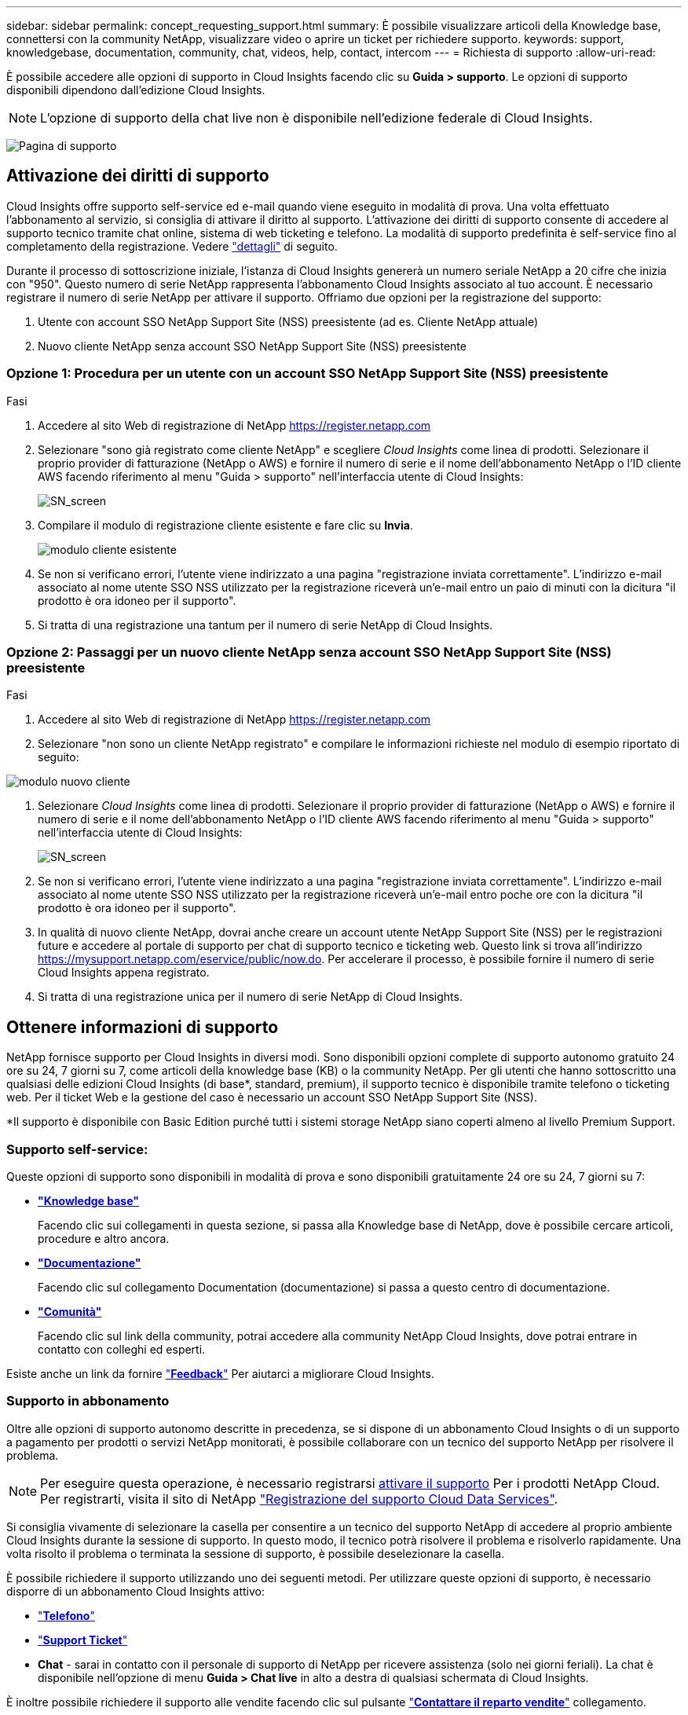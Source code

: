 ---
sidebar: sidebar 
permalink: concept_requesting_support.html 
summary: È possibile visualizzare articoli della Knowledge base, connettersi con la community NetApp, visualizzare video o aprire un ticket per richiedere supporto. 
keywords: support, knowledgebase, documentation, community, chat, videos, help, contact, intercom 
---
= Richiesta di supporto
:allow-uri-read: 



toc::[]
È possibile accedere alle opzioni di supporto in Cloud Insights facendo clic su *Guida > supporto*. Le opzioni di supporto disponibili dipendono dall'edizione Cloud Insights.


NOTE: L'opzione di supporto della chat live non è disponibile nell'edizione federale di Cloud Insights.

image:SupportPageWithLearningCenter.png["Pagina di supporto"]



== Attivazione dei diritti di supporto

Cloud Insights offre supporto self-service ed e-mail quando viene eseguito in modalità di prova. Una volta effettuato l'abbonamento al servizio, si consiglia di attivare il diritto al supporto. L'attivazione dei diritti di supporto consente di accedere al supporto tecnico tramite chat online, sistema di web ticketing e telefono. La modalità di supporto predefinita è self-service fino al completamento della registrazione. Vedere link:#obtaining-support-information["dettagli"] di seguito.

Durante il processo di sottoscrizione iniziale, l'istanza di Cloud Insights genererà un numero seriale NetApp a 20 cifre che inizia con "950". Questo numero di serie NetApp rappresenta l'abbonamento Cloud Insights associato al tuo account. È necessario registrare il numero di serie NetApp per attivare il supporto. Offriamo due opzioni per la registrazione del supporto:

. Utente con account SSO NetApp Support Site (NSS) preesistente (ad es. Cliente NetApp attuale)
. Nuovo cliente NetApp senza account SSO NetApp Support Site (NSS) preesistente




=== Opzione 1: Procedura per un utente con un account SSO NetApp Support Site (NSS) preesistente

.Fasi
. Accedere al sito Web di registrazione di NetApp https://register.netapp.com[]
. Selezionare "sono già registrato come cliente NetApp" e scegliere _Cloud Insights_ come linea di prodotti. Selezionare il proprio provider di fatturazione (NetApp o AWS) e fornire il numero di serie e il nome dell'abbonamento NetApp o l'ID cliente AWS facendo riferimento al menu "Guida > supporto" nell'interfaccia utente di Cloud Insights:
+
image:SupportPage_SN_Section-NA.png["SN_screen"]

. Compilare il modulo di registrazione cliente esistente e fare clic su *Invia*.
+
image:ExistingCustomerRegExample.png["modulo cliente esistente"]

. Se non si verificano errori, l'utente viene indirizzato a una pagina "registrazione inviata correttamente". L'indirizzo e-mail associato al nome utente SSO NSS utilizzato per la registrazione riceverà un'e-mail entro un paio di minuti con la dicitura "il prodotto è ora idoneo per il supporto".
. Si tratta di una registrazione una tantum per il numero di serie NetApp di Cloud Insights.




=== Opzione 2: Passaggi per un nuovo cliente NetApp senza account SSO NetApp Support Site (NSS) preesistente

.Fasi
. Accedere al sito Web di registrazione di NetApp https://register.netapp.com[]
. Selezionare "non sono un cliente NetApp registrato" e compilare le informazioni richieste nel modulo di esempio riportato di seguito:


image:NewCustomerRegExample.png["modulo nuovo cliente"]

. Selezionare _Cloud Insights_ come linea di prodotti. Selezionare il proprio provider di fatturazione (NetApp o AWS) e fornire il numero di serie e il nome dell'abbonamento NetApp o l'ID cliente AWS facendo riferimento al menu "Guida > supporto" nell'interfaccia utente di Cloud Insights:
+
image:SupportPage_SN_Section-NA.png["SN_screen"]

. Se non si verificano errori, l'utente viene indirizzato a una pagina "registrazione inviata correttamente". L'indirizzo e-mail associato al nome utente SSO NSS utilizzato per la registrazione riceverà un'e-mail entro poche ore con la dicitura "il prodotto è ora idoneo per il supporto".
. In qualità di nuovo cliente NetApp, dovrai anche creare un account utente NetApp Support Site (NSS) per le registrazioni future e accedere al portale di supporto per chat di supporto tecnico e ticketing web. Questo link si trova all'indirizzo https://mysupport.netapp.com/eservice/public/now.do[]. Per accelerare il processo, è possibile fornire il numero di serie Cloud Insights appena registrato.
. Si tratta di una registrazione unica per il numero di serie NetApp di Cloud Insights.




== Ottenere informazioni di supporto

NetApp fornisce supporto per Cloud Insights in diversi modi. Sono disponibili opzioni complete di supporto autonomo gratuito 24 ore su 24, 7 giorni su 7, come articoli della knowledge base (KB) o la community NetApp. Per gli utenti che hanno sottoscritto una qualsiasi delle edizioni Cloud Insights (di base*, standard, premium), il supporto tecnico è disponibile tramite telefono o ticketing web. Per il ticket Web e la gestione del caso è necessario un account SSO NetApp Support Site (NSS).

*Il supporto è disponibile con Basic Edition purché tutti i sistemi storage NetApp siano coperti almeno al livello Premium Support.



=== Supporto self-service:

Queste opzioni di supporto sono disponibili in modalità di prova e sono disponibili gratuitamente 24 ore su 24, 7 giorni su 7:

* *link:https://mysupport.netapp.com/site/search?q=cloud%20insights&offset=0&searchType=Manual&autocorrect=true&origin=CI_Suppport_KB&filter=%28content_type%3D%3D%22knowledgebase%22;product%3D%3D%22Cloud%20Insights%22%29["Knowledge base"]*
+
Facendo clic sui collegamenti in questa sezione, si passa alla Knowledge base di NetApp, dove è possibile cercare articoli, procedure e altro ancora.



* *link:https://docs.netapp.com/us-en/cloudinsights/["Documentazione"]*
+
Facendo clic sul collegamento Documentation (documentazione) si passa a questo centro di documentazione.

* *link:https://mysupport.netapp.com/site/search?q=cloud%20insights&offset=0&searchType=Manual&autocorrect=true&origin=CI_Support_Community&filter=%28content_type%3D%3D%22community%22;product%3D%3D%22Cloud%20Insights%22%29["Comunità"]*
+
Facendo clic sul link della community, potrai accedere alla community NetApp Cloud Insights, dove potrai entrare in contatto con colleghi ed esperti.



Esiste anche un link da fornire link:mailto:ng-cloudinsights-customerfeedback@netapp.com["*Feedback*"] Per aiutarci a migliorare Cloud Insights.



=== Supporto in abbonamento

Oltre alle opzioni di supporto autonomo descritte in precedenza, se si dispone di un abbonamento Cloud Insights o di un supporto a pagamento per prodotti o servizi NetApp monitorati, è possibile collaborare con un tecnico del supporto NetApp per risolvere il problema.


NOTE: Per eseguire questa operazione, è necessario registrarsi <<Activating support entitlement and accessing support,attivare il supporto>> Per i prodotti NetApp Cloud. Per registrarti, visita il sito di NetApp link:https://register.netapp.com["Registrazione del supporto Cloud Data Services"].

Si consiglia vivamente di selezionare la casella per consentire a un tecnico del supporto NetApp di accedere al proprio ambiente Cloud Insights durante la sessione di supporto. In questo modo, il tecnico potrà risolvere il problema e risolverlo rapidamente. Una volta risolto il problema o terminata la sessione di supporto, è possibile deselezionare la casella.

È possibile richiedere il supporto utilizzando uno dei seguenti metodi. Per utilizzare queste opzioni di supporto, è necessario disporre di un abbonamento Cloud Insights attivo:

* link:https://www.netapp.com/us/contact-us/support.aspx["*Telefono*"]
* link:https://mysupport.netapp.com/portal?_nfpb=true&_st=initialPage=true&_pageLabel=submitcase["*Support Ticket*"]
* *Chat* - sarai in contatto con il personale di supporto di NetApp per ricevere assistenza (solo nei giorni feriali). La chat è disponibile nell'opzione di menu *Guida > Chat live* in alto a destra di qualsiasi schermata di Cloud Insights.


È inoltre possibile richiedere il supporto alle vendite facendo clic sul pulsante link:https://www.netapp.com/us/forms/sales-inquiry/cloud-insights-sales-inquiries.aspx["*Contattare il reparto vendite*"] collegamento.

Il numero di serie di Cloud Insights è visibile nel servizio dal menu *Guida > supporto*. In caso di problemi di accesso al servizio e se in precedenza si è registrato un numero di serie con NetApp, è possibile visualizzare l'elenco dei numeri di serie Cloud Insights dal sito del supporto NetApp come segue:

* Accedere a mysupport.netapp.com
* Dalla scheda del menu prodotti > prodotti personali, utilizzare la famiglia di prodotti "SaaS Cloud Insights" per individuare tutti i numeri di serie registrati:


image:Support_View_SN.png["Visualizza SN. Supporto"]



== Matrice di supporto per data collector Cloud Insights

È possibile visualizzare o scaricare informazioni e dettagli sui Data Collector supportati in link:CloudInsightsDataCollectorSupportMatrix.pdf["*Matrice di supporto per data collector Cloud Insights*, role="external""].



=== Centro di apprendimento

Indipendentemente dal tuo abbonamento, *Guida > supporto* si collega a diverse offerte di corsi NetApp University per aiutarti a ottenere il massimo da Cloud Insights. Dai un'occhiata!
